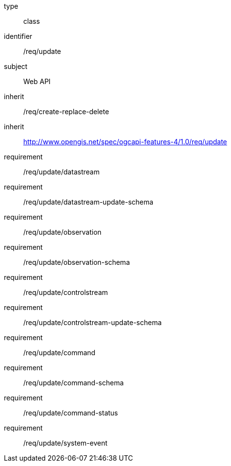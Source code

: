 [requirement,model=ogc]
====
[%metadata]
type:: class
identifier:: /req/update
subject:: Web API
inherit:: /req/create-replace-delete
inherit:: http://www.opengis.net/spec/ogcapi-features-4/1.0/req/update[^]
requirement:: /req/update/datastream
requirement:: /req/update/datastream-update-schema
requirement:: /req/update/observation
requirement:: /req/update/observation-schema
requirement:: /req/update/controlstream
requirement:: /req/update/controlstream-update-schema
requirement:: /req/update/command
requirement:: /req/update/command-schema
requirement:: /req/update/command-status
requirement:: /req/update/system-event
====